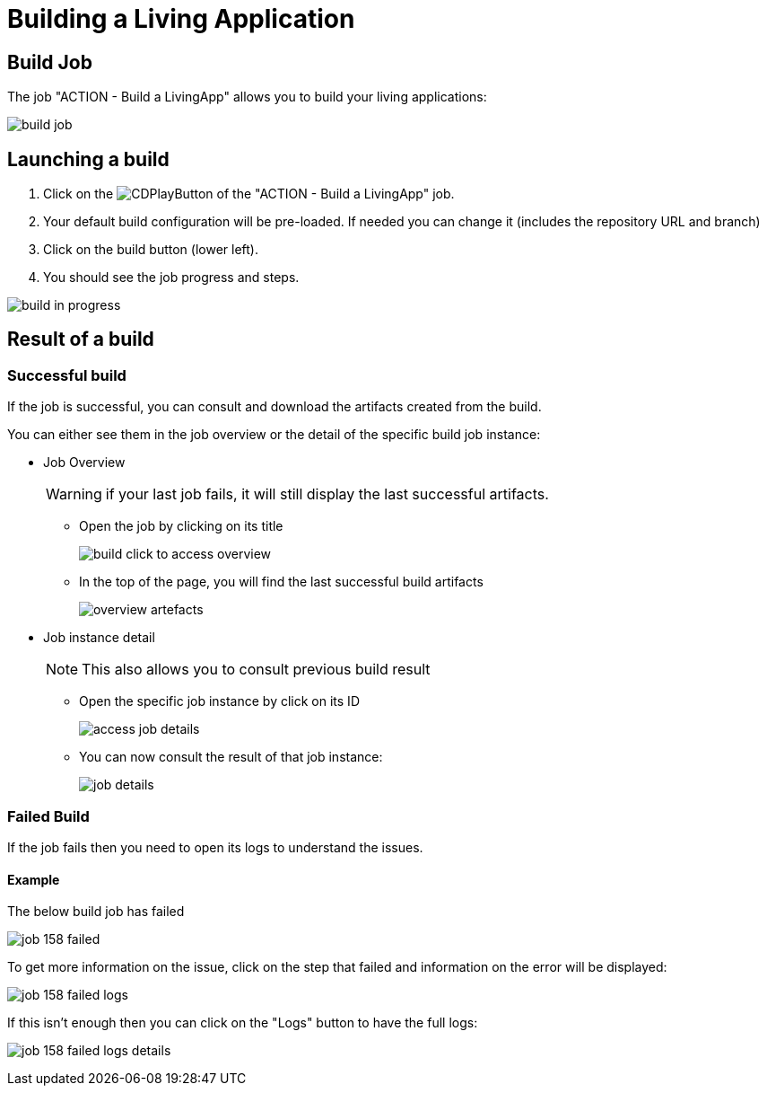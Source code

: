 = Building a Living Application
:description: Describes the job to build a living application from Jenkins
:page-aliases: ROOT:Continuous_Delivery_Building_a_Living_Application.adoc

== Build Job

The job "ACTION - Build a LivingApp" allows you to build your living applications:

image:build-job.png[]

== Launching a build

. Click on the image:jenkins-play-button.png[CDPlayButton] of the "ACTION - Build a LivingApp" job.
. Your default build configuration will be pre-loaded. If needed you can change it (includes the repository URL and branch)
. Click on the build button (lower left).
. You should see the job progress and steps.

image:build-in-progress.png[]

== Result of a build

=== Successful build

If the job is successful, you can consult and download the artifacts created from the build.

You can either see them in the job overview or the detail of the specific build job instance:

* Job Overview
+
WARNING: if your last job fails, it will still display the last successful artifacts.
+
 ** Open the job by clicking on its title
+
image:build-click-to-access-overview.png[]
+
 ** In the top of the page, you will find the last successful build artifacts
+
image:overview-artefacts.png[]
+
* Job instance detail
+
NOTE: This also allows you to consult previous build result
+
 ** Open the specific job instance by click on its ID
+
image:access-job-details.png[]
+
 ** You can now consult the result of that job instance:
+
image:job-details.png[]

=== Failed Build

If the job fails then you need to open its logs to understand the issues.

==== Example

The below build job has failed

image:job-158-failed.png[]

To get more information on the issue, click on the step that failed and information on the error will be displayed:

image:job-158-failed-logs.png[]

If this isn't enough then you can click on the "Logs" button to have the full logs:

image:job-158-failed-logs-details.png[]
